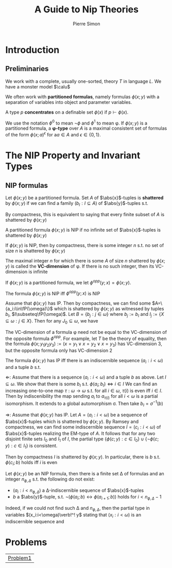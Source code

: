 #+TITLE: A Guide to Nip Theories
#+AUTHOR: Pierre Simon

#+EXPORT_FILE_NAME: ../latex/AGuideToNIPTheories/AGuideToNIPTheories.tex
#+LATEX_HEADER: \graphicspath{{../../books/}}
#+LATEX_HEADER: \input{../preamble.tex}
#+LATEX_HEADER: \makeindex
* Introduction
** Preliminaries
    We work with a complete, usually one-sorted, theory \(T\) in language \(L\). We have a monster
    model \(\calu\)

    We often work with *partitioned formulas*, namely formulas \(\phi(x;y)\) with a separation of
    variables into object and parameter variables.

    A type \(p\) *concentrates* on a definable set \(\phi(x)\) if \(p\vdash\phi(x)\).

    We use the notation \(\phi^0\) to mean \(\neg\phi\) and \(\phi^1\) to mean \phi. If \(\phi(x;y)\) is a partitioned
    formula, a *\phi-type* over \(A\) is a maximal consistent set of formulas of the
    form \(\phi(x;a)^\epsilon\) for a\(a\in A\) and \(\epsilon\in\{0,1\}\).
* The NIP Property and Invariant Types
**   NIP formulas
    Let \(\phi(x;y)\) be a partitioned formula. Set \(A\) of \(\abs{x}\)-tuples is *shattered*
    by \(\phi(x;y)\) if we can find a family \((b_I:I\subseteq A)\) of \(\abs{y}\)-tuples s.t.
    \begin{equation*}
    \calu\vDash\phi(a;b_I)\Leftrightarrow a\in I,\quad\forall a\in A
    \end{equation*}
    By compactness, this is equivalent to saying that every finite subset of \(A\) is shattered
    by \(\phi(x;y)\)

    #+ATTR_LATEX: :options []
    #+BEGIN_definition
    A partitioned formula \(\phi(x;y)\) is NIP if no infinite set of \(\abs{x}\)-tuples is shattered by \(\phi(x;y)\)
    #+END_definition

    #+BEGIN_remark
    If \(\phi(x;y)\) is NIP, then by compactness, there is some integer \(n\) s.t. no set of size \(n\)
    is shattered by \(\phi(x;y)\)

    The maximal integer \(n\) for which there is some \(A\) of size \(n\) shattered by \(\phi(x;y)\) is
    called the *VC-dimension* of \phi. If there is no such integer, then its VC-dimension is infinite
    #+END_remark

    #+ATTR_LATEX: :options []
    #+BEGIN_examplle
    * Let \(T\) be \(\DLO\). Then \(\phi(x;y):=(x\le y)\) is NIP of VC-dimension 1.
      If \(A\) is shattered by \(\phi(x;y)\) and \(\abs{A}\ge 2\). Then take \(a_1<a_2\in A\)
      and \(\vDash\phi(a;b_{\{a_1\}})\Leftrightarrow a=a_1\). Thus \(\vDash a_1\le b_{\{a_1\}}\wedge a_2>b_{\{a_1\}}\), a contradiction.
    * If \(\phi(x;y)\) is stable, then it is NIP
    * If \(T\) is the theory of arithmetic, then \(\phi(x;y)\)="\(x\) divides \(y\)" has IP. To see
      this, take \(N\in\N\) and \(A=\{p_0,\dots,p_{N-1}\}\) a set of distinct prime numbers. For
      any \(I\subseteq N\), set \(b_I\) to be \(\prod_{i\in I}p_i\). We have \(\vDash\phi(p_i,b_I)\Leftrightarrow i\in I\). Thus \(A\) is
      shattered and \(\phi(x;y)\) has infinite VC-dimension
    * If \(T\) is the random graph in the language \(L=\{R\}\), then the formula \(\phi(x;y):=xRy\) has
      IP. In fact any set of elements is shattered by \phi. Note that we are working in a monster
      model.
    * If \(T\) is a theory of an infinite Boolean algebra, in the natural language \(\{0,1,\neg,\vee,\wedge\}\),
      then the formula \(x\le y\) (defined as \(x\wedge y=x\)) has IP. Indeed, it shatters any set \(A\)
      with \(a\wedge b=0\) for \(a\neq b\in A\)
    #+END_examplle

    If \(\phi(x;y)\) is a partitioned formula, we let \(\phi^{opp}(y;x)=\phi(x;y)\).

    #+ATTR_LATEX: :options []
    #+BEGIN_lemma
    The formula \(\phi(x;y)\) is NIP iff \(\phi^{opp}(y;x)\) is NIP
    #+END_lemma

    #+BEGIN_proof
    Assume that \(\phi(x;y)\) has IP. Then by compactness, we can find some \(A=\{a_i:i\in\fP(\omega)\}\) which is
    shattered by \(\phi(x;y)\) as witnessed by tuples \(b_I\), \(I\subseteq\fP(\omega)\). Let \(B=\{b_j:j\in\omega\}\)
    where \(b_j:=b_I\) and \(I_j:=\{X\subseteq\omega:j\in X\}\). Then for any \(J_0\subseteq\omega\), we have
    \begin{equation*}
    \vDash\phi(a_{J_0},b_j)\Leftrightarrow j\in J_0
    \end{equation*}
    #+END_proof

    #+BEGIN_remark
    The VC-dimension of a formula \phi need not be equal to the VC-dimension of the opposite
    formula \(\phi^{opp}\). For example, let \(T\) be the theory of equality, then the
    formula \(\phi(x;y_1y_2y_3):=(x=y_1\vee x=y_2\vee x=y_3)\) has VC-dimension 3, but the opposite formula only
    has VC-dimension 2
    #+END_remark

    #+ATTR_LATEX: :options []
    #+BEGIN_lemma
    The formula \(\phi(x;y)\) has IP iff there is an indiscernible sequence \((a_i:i<\omega)\) and a
    tuple \(b\) s.t.
    \begin{equation*}
    \vDash\phi(a_i;b)\Leftrightarrow i\text{ is even}
    \end{equation*}
    #+END_lemma

    #+BEGIN_proof
    <<Problem1>>
    \(\Leftarrow\): Assume that there is a sequence \((a_i:i<\omega)\) and a tuple \(b\) as above. Let \(I\subseteq\omega\).
    We show that there is some \(b_I\) s.t. \(\phi(a_i;b_I)\Leftrightarrow i\in I\)
    We can find an increasing one-to-one map \(\tau:\omega\to\omega\) s.t. for all \(i\in\omega\), \(\tau(i)\) is even
    iff \(i\in I\). Then by indiscenibility the map sending \(a_i\) to \(a_{\tau(i)}\) for all \(i<\omega\) is
    a partial isomorphism. It extends to a global automorphism \sigma. Then take \(b_I=\sigma^{-1}(b)\)

    \(\Rightarrow\): Assume that \(\phi(x;y)\) has IP. Let \(A=(a_i:i<\omega)\) be a sequence of \(\abs{x}\)-tuples
    which is shattered by \(\phi(x;y)\). By Ramsey and compactness, we can find some indiscernible
    sequence \(I=(c_i:i<\omega)\) of \(\abs{x}\)-tuples realizing the EM-type of \(A\). It follows that
    for any two disjoint finite sets \(I_0\) and \(I_1\) of \(I\), the partial
    type \(\{\phi(c;y):c\in I_0\}\cup\{\neg\phi(c;y):c\in I_1\}\) is consistent.
    #+LATEX: \wu{

    #+LATEX: }
    Then by compactness \(I\) is shattered
    by \(\phi(x;y)\). In particular, there is \(b\) s.t. \(\phi(c_i;b)\) holds iff \(i\) is even
    #+END_proof

    Let \(\phi(x;y)\) be an NIP formula, then there is a finite set \Delta of formulas and an
    integer \(n_{\phi,\Delta}\) s.t. the following do not exist:
    * \((a_i:i<n_{\phi,\Delta})\) a \Delta-indiscernible sequence of \(\abs{x}\)-tuples
    * \(b\) a \(\abs{y}\)-tuple, s.t. \(\neg(\phi(a_i;b)\leftrightarrow\phi(a_{i+1};b))\) holds for \(i<n_{\phi,\Delta}-1\)


    Indeed, if we could not find such \Delta and \(n_{\phi,\Delta}\), then the partial type in
    variables \((x_i:i<\omega)\verb!^! y\) stating that \((x_i:i<\omega)\) is an indiscernible sequence and

* Problems
    |[[Problem1]]|
